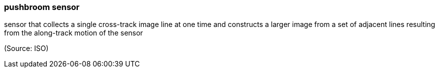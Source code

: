 === pushbroom sensor

sensor that collects a single cross-track image line at one time and constructs a larger image from a set of adjacent lines resulting from the along-track motion of the sensor

(Source: ISO)

